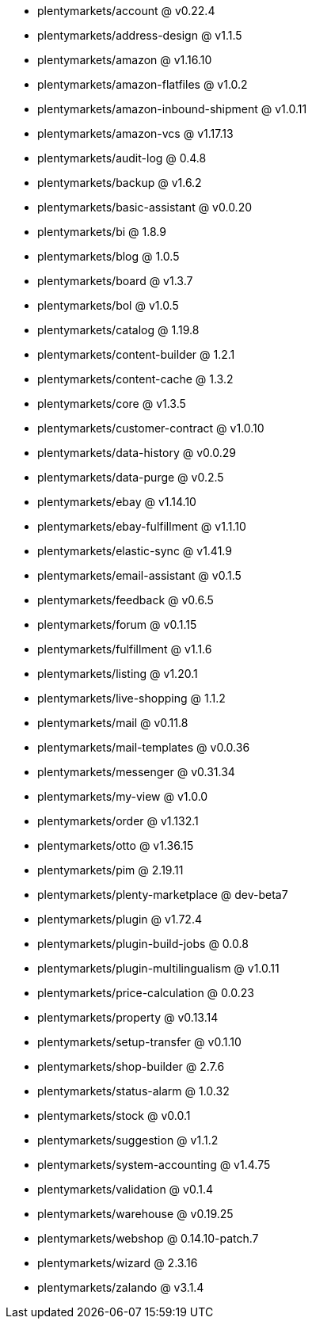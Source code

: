 * plentymarkets/account @ v0.22.4
* plentymarkets/address-design @ v1.1.5
* plentymarkets/amazon @ v1.16.10
* plentymarkets/amazon-flatfiles @ v1.0.2
* plentymarkets/amazon-inbound-shipment @ v1.0.11
* plentymarkets/amazon-vcs @ v1.17.13
* plentymarkets/audit-log @ 0.4.8
* plentymarkets/backup @ v1.6.2
* plentymarkets/basic-assistant @ v0.0.20
* plentymarkets/bi @ 1.8.9
* plentymarkets/blog @ 1.0.5
* plentymarkets/board @ v1.3.7
* plentymarkets/bol @ v1.0.5
* plentymarkets/catalog @ 1.19.8
* plentymarkets/content-builder @ 1.2.1
* plentymarkets/content-cache @ 1.3.2
* plentymarkets/core @ v1.3.5
* plentymarkets/customer-contract @ v1.0.10
* plentymarkets/data-history @ v0.0.29
* plentymarkets/data-purge @ v0.2.5
* plentymarkets/ebay @ v1.14.10
* plentymarkets/ebay-fulfillment @ v1.1.10
* plentymarkets/elastic-sync @ v1.41.9
* plentymarkets/email-assistant @ v0.1.5
* plentymarkets/feedback @ v0.6.5
* plentymarkets/forum @ v0.1.15
* plentymarkets/fulfillment @ v1.1.6
* plentymarkets/listing @ v1.20.1
* plentymarkets/live-shopping @ 1.1.2
* plentymarkets/mail @ v0.11.8
* plentymarkets/mail-templates @ v0.0.36
* plentymarkets/messenger @ v0.31.34
* plentymarkets/my-view @ v1.0.0
* plentymarkets/order @ v1.132.1
* plentymarkets/otto @ v1.36.15
* plentymarkets/pim @ 2.19.11
* plentymarkets/plenty-marketplace @ dev-beta7
* plentymarkets/plugin @ v1.72.4
* plentymarkets/plugin-build-jobs @ 0.0.8
* plentymarkets/plugin-multilingualism @ v1.0.11
* plentymarkets/price-calculation @ 0.0.23
* plentymarkets/property @ v0.13.14
* plentymarkets/setup-transfer @ v0.1.10
* plentymarkets/shop-builder @ 2.7.6
* plentymarkets/status-alarm @ 1.0.32
* plentymarkets/stock @ v0.0.1
* plentymarkets/suggestion @ v1.1.2
* plentymarkets/system-accounting @ v1.4.75
* plentymarkets/validation @ v0.1.4
* plentymarkets/warehouse @ v0.19.25
* plentymarkets/webshop @ 0.14.10-patch.7
* plentymarkets/wizard @ 2.3.16
* plentymarkets/zalando @ v3.1.4
